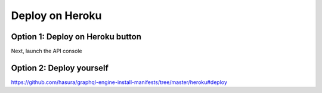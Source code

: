 Deploy on Heroku
================

Option 1: Deploy on Heroku button
---------------------------------

.. raw:: html

   <a href="https://www.heroku.com/deploy/?template=https://github.com/heroku/node-js-getting-started"><img src="https://www.herokucdn.com/deploy/button.svg" alt="Deploy"></a>

Next, launch the API console

Option 2: Deploy yourself
-------------------------

https://github.com/hasura/graphql-engine-install-manifests/tree/master/heroku#deploy
